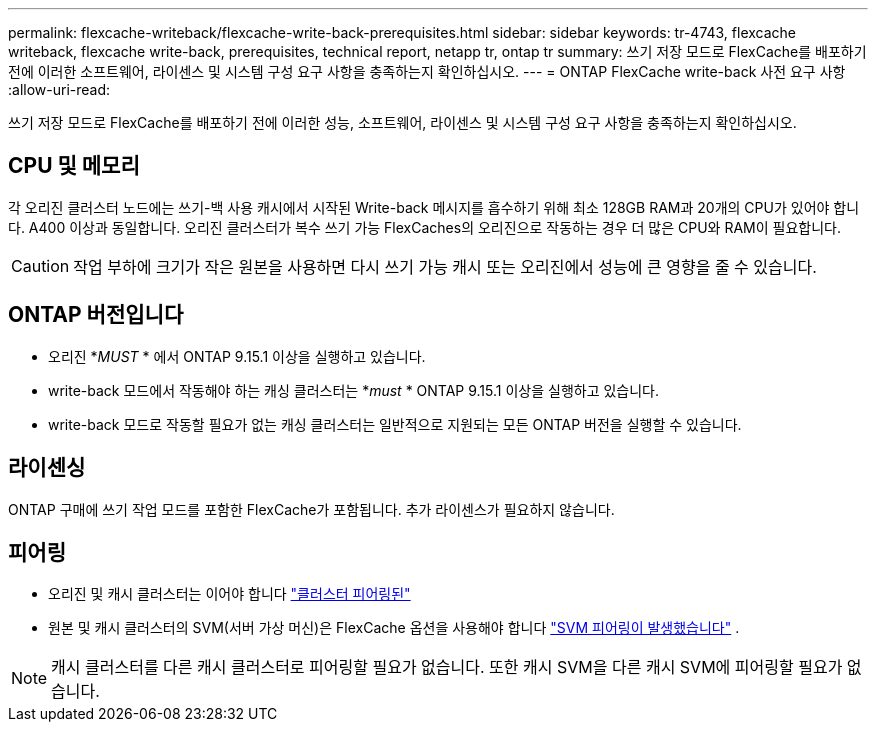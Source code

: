 ---
permalink: flexcache-writeback/flexcache-write-back-prerequisites.html 
sidebar: sidebar 
keywords: tr-4743, flexcache writeback, flexcache write-back, prerequisites, technical report, netapp tr, ontap tr 
summary: 쓰기 저장 모드로 FlexCache를 배포하기 전에 이러한 소프트웨어, 라이센스 및 시스템 구성 요구 사항을 충족하는지 확인하십시오. 
---
= ONTAP FlexCache write-back 사전 요구 사항
:allow-uri-read: 


[role="lead"]
쓰기 저장 모드로 FlexCache를 배포하기 전에 이러한 성능, 소프트웨어, 라이센스 및 시스템 구성 요구 사항을 충족하는지 확인하십시오.



== CPU 및 메모리

각 오리진 클러스터 노드에는 쓰기-백 사용 캐시에서 시작된 Write-back 메시지를 흡수하기 위해 최소 128GB RAM과 20개의 CPU가 있어야 합니다. A400 이상과 동일합니다. 오리진 클러스터가 복수 쓰기 가능 FlexCaches의 오리진으로 작동하는 경우 더 많은 CPU와 RAM이 필요합니다.


CAUTION: 작업 부하에 크기가 작은 원본을 사용하면 다시 쓰기 가능 캐시 또는 오리진에서 성능에 큰 영향을 줄 수 있습니다.



== ONTAP 버전입니다

* 오리진 *_MUST_ * 에서 ONTAP 9.15.1 이상을 실행하고 있습니다.
* write-back 모드에서 작동해야 하는 캐싱 클러스터는 *_must_ * ONTAP 9.15.1 이상을 실행하고 있습니다.
* write-back 모드로 작동할 필요가 없는 캐싱 클러스터는 일반적으로 지원되는 모든 ONTAP 버전을 실행할 수 있습니다.




== 라이센싱

ONTAP 구매에 쓰기 작업 모드를 포함한 FlexCache가 포함됩니다. 추가 라이센스가 필요하지 않습니다.



== 피어링

* 오리진 및 캐시 클러스터는 이어야 합니다 link:../flexcache-writeback/flexcache-writeback-enable-task.html["클러스터 피어링된"]
* 원본 및 캐시 클러스터의 SVM(서버 가상 머신)은 FlexCache 옵션을 사용해야 합니다 link:../flexcache-writeback/flexcache-writeback-enable-task.html["SVM 피어링이 발생했습니다"] .



NOTE: 캐시 클러스터를 다른 캐시 클러스터로 피어링할 필요가 없습니다. 또한 캐시 SVM을 다른 캐시 SVM에 피어링할 필요가 없습니다.
